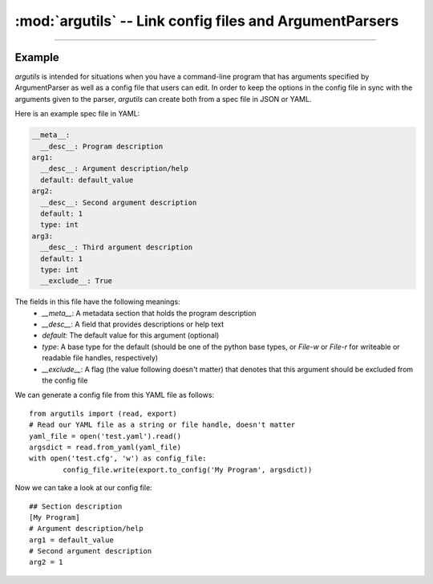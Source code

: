 :mod:`argutils` -- Link config files and ArgumentParsers
=========================================================

.. module:: argutils
	:synopsis: Utilities to build config files and ArgumentParsers from the same backing specification
.. moduleauthor: Erik Clarke <erikclarke@gmail.com>

--------------------

Example
--------

`argutils` is intended for situations when you have a command-line program that has arguments specified by ArgumentParser as well as a config file that users can edit. In order to keep the options in the config file in sync with the arguments given to the parser, `argutils` can create both from a spec file in JSON or YAML. 

Here is an example spec file in YAML:

.. code:: yaml

	__meta__:
	  __desc__: Program description
	arg1:
	  __desc__: Argument description/help
	  default: default_value
	arg2:
	  __desc__: Second argument description
	  default: 1
	  type: int
	arg3:
	  __desc__: Third argument description
	  default: 1
	  type: int
	  __exclude__: True

The fields in this file have the following meanings:
	- `__meta__`: A metadata section that holds the program description
	- `__desc__`: A field that provides descriptions or help text
	- `default`: The default value for this argument (optional)
	- `type`: A base type for the default (should be one of the python base types, or `File-w` or `File-r` for writeable or readable file handles, respectively)
	- `__exclude__`: A flag (the value following doesn't matter) that denotes that this argument should be excluded from the config file

We can generate a config file from this YAML file as follows::

	from argutils import (read, export)
	# Read our YAML file as a string or file handle, doesn't matter
	yaml_file = open('test.yaml').read()
	argsdict = read.from_yaml(yaml_file)
	with open('test.cfg', 'w') as config_file:
		config_file.write(export.to_config('My Program', argsdict))

Now we can take a look at our config file::

	## Section description
	[My Program]
	# Argument description/help
	arg1 = default_value
	# Second argument description
	arg2 = 1
